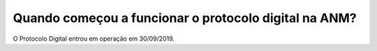 Quando começou a funcionar o protocolo digital na ANM?
=====================================================

O Protocolo Digital entrou em operação em 30/09/2019.
